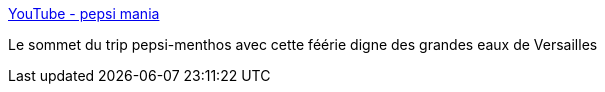 :jbake-type: post
:jbake-status: published
:jbake-title: YouTube - pepsi mania
:jbake-tags: fun,bizarre,science,art,_mois_juin,_année_2006
:jbake-date: 2006-06-20
:jbake-depth: ../
:jbake-uri: shaarli/1150809970000.adoc
:jbake-source: https://nicolas-delsaux.hd.free.fr/Shaarli?searchterm=http%3A%2F%2Fwww.youtube.com%2Fwatch%3Fv%3DDxrKPaKRdZE%26search%3Dmentos%2520pepsi&searchtags=fun+bizarre+science+art+_mois_juin+_ann%C3%A9e_2006
:jbake-style: shaarli

http://www.youtube.com/watch?v=DxrKPaKRdZE&search=mentos%20pepsi[YouTube - pepsi mania]

Le sommet du trip pepsi-menthos avec cette féérie digne des grandes eaux de Versailles

